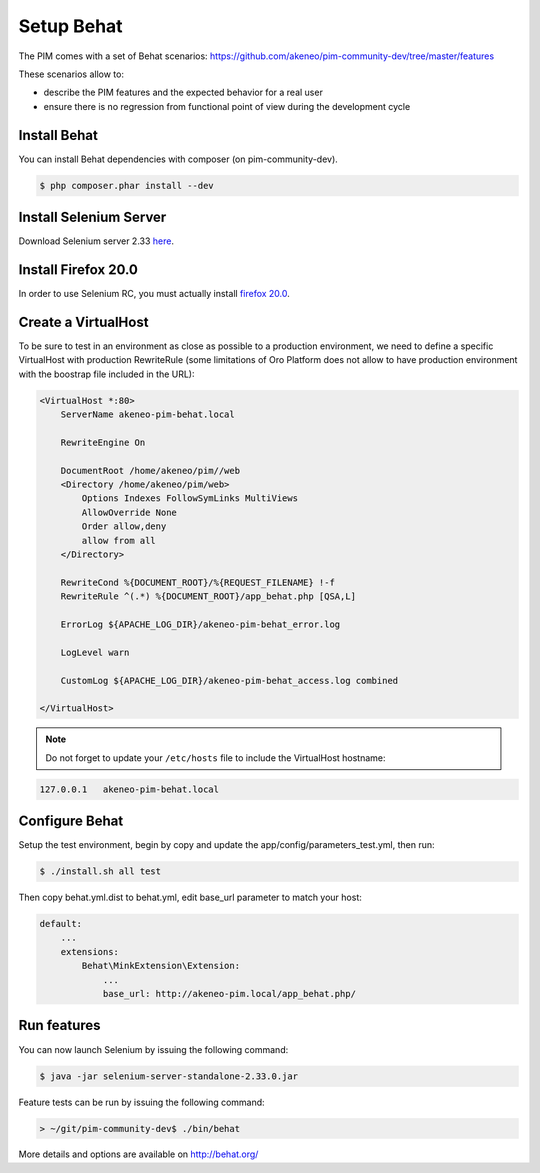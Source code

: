 Setup Behat
===========

.. image:: /_themes/akeneo/static/behat-logo.png
   :width: 150
   :alt: Behat logo
   :target: http://behat.org/

The PIM comes with a set of Behat scenarios: https://github.com/akeneo/pim-community-dev/tree/master/features

These scenarios allow to:

* describe the PIM features and the expected behavior for a real user
* ensure there is no regression from functional point of view during the development cycle

Install Behat
-------------
You can install Behat dependencies with composer (on pim-community-dev).

.. code-block:: bash

  $ php composer.phar install --dev


Install Selenium Server
-----------------------
Download Selenium server 2.33 `here`_.

.. _here: http://docs.seleniumhq.org/download/

Install Firefox 20.0
--------------------
In order to use Selenium RC, you must actually install `firefox 20.0`_.

.. _firefox 20.0: http://ftp.mozilla.org/pub/mozilla.org/firefox/releases/20.0.1/

Create a VirtualHost
--------------------
To be sure to test in an environment as close as possible to a production environment,
we need to define a specific VirtualHost with production RewriteRule (some limitations
of Oro Platform does not allow to have production environment with the boostrap file
included in the URL):

.. code-block:: apache

    <VirtualHost *:80>
        ServerName akeneo-pim-behat.local

        RewriteEngine On

        DocumentRoot /home/akeneo/pim//web
        <Directory /home/akeneo/pim/web>
            Options Indexes FollowSymLinks MultiViews
            AllowOverride None
            Order allow,deny
            allow from all
        </Directory>

        RewriteCond %{DOCUMENT_ROOT}/%{REQUEST_FILENAME} !-f
        RewriteRule ^(.*) %{DOCUMENT_ROOT}/app_behat.php [QSA,L]

        ErrorLog ${APACHE_LOG_DIR}/akeneo-pim-behat_error.log

        LogLevel warn

        CustomLog ${APACHE_LOG_DIR}/akeneo-pim-behat_access.log combined

    </VirtualHost>

.. note::

    Do not forget to update your ``/etc/hosts`` file to include the VirtualHost hostname:

.. code-block:: bash

    127.0.0.1   akeneo-pim-behat.local


Configure Behat
---------------

Setup the test environment, begin by copy and update the app/config/parameters_test.yml, then run:

.. code-block:: bash

    $ ./install.sh all test

Then copy behat.yml.dist to behat.yml, edit base_url parameter to match your host:

.. code-block:: yaml

    default:
        ...
        extensions:
            Behat\MinkExtension\Extension:
                ...
                base_url: http://akeneo-pim.local/app_behat.php/

Run features
------------

You can now launch Selenium by issuing the following command:

.. code-block:: bash

  $ java -jar selenium-server-standalone-2.33.0.jar


Feature tests can be run by issuing the following command:

.. code-block:: bash

  > ~/git/pim-community-dev$ ./bin/behat

More details and options are available on http://behat.org/
